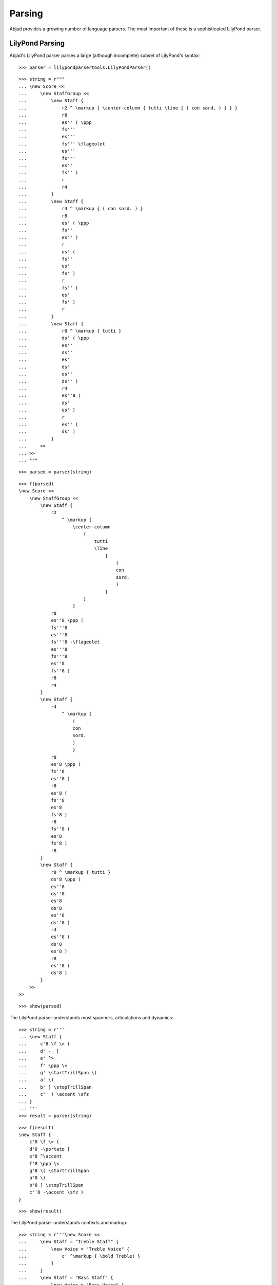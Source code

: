 Parsing
=======

Abjad provides a growing number of language parsers.
The most important of these is a sophisticated LilyPond parser.

LilyPond Parsing
----------------

Abjad's LilyPond parser parses a large (although incomplete) subset of
LilyPond's syntax:

::

   >>> parser = lilypondparsertools.LilyPondParser()


::

   >>> string = r"""
   ... \new Score <<
   ...     \new StaffGroup <<
   ...         \new Staff {
   ...             r2 ^ \markup { \center-column { tutti \line { ( con sord. ) } } }
   ...             r8
   ...             es'' ( \ppp
   ...             fs'''
   ...             es'''
   ...             fs''' \flageolet
   ...             es'''
   ...             fs'''
   ...             es''
   ...             fs'' )
   ...             r
   ...             r4
   ...         }
   ...         \new Staff {
   ...             r4 ^ \markup { ( con sord. ) }
   ...             r8
   ...             es' ( \ppp 
   ...             fs''
   ...             es'' )
   ...             r
   ...             es' (
   ...             fs''
   ...             es'
   ...             fs' )
   ...             r
   ...             fs'' (
   ...             es'
   ...             fs' )
   ...             r
   ...         }
   ...         \new Staff {
   ...             r8 ^ \markup { tutti }
   ...             ds' ( \ppp
   ...             es''
   ...             ds''
   ...             es'
   ...             ds'
   ...             es''
   ...             ds'' )
   ...             r4
   ...             es''8 (
   ...             ds'
   ...             es' )
   ...             r
   ...             es'' (
   ...             ds' )
   ...         }
   ...     >>
   ... >>
   ... """


::

   >>> parsed = parser(string)


::

   >>> f(parsed)
   \new Score <<
       \new StaffGroup <<
           \new Staff {
               r2
                   ^ \markup {
                       \center-column
                           {
                               tutti
                               \line
                                   {
                                       (
                                       con
                                       sord.
                                       )
                                   }
                           }
                       }
               r8
               es''8 \ppp (
               fs'''8
               es'''8
               fs'''8 -\flageolet
               es'''8
               fs'''8
               es''8
               fs''8 )
               r8
               r4
           }
           \new Staff {
               r4
                   ^ \markup {
                       (
                       con
                       sord.
                       )
                       }
               r8
               es'8 \ppp (
               fs''8
               es''8 )
               r8
               es'8 (
               fs''8
               es'8
               fs'8 )
               r8
               fs''8 (
               es'8
               fs'8 )
               r8
           }
           \new Staff {
               r8 ^ \markup { tutti }
               ds'8 \ppp (
               es''8
               ds''8
               es'8
               ds'8
               es''8
               ds''8 )
               r4
               es''8 (
               ds'8
               es'8 )
               r8
               es''8 (
               ds'8 )
           }
       >>
   >>


::

   >>> show(parsed)

.. image:: images/index-1.png


The LilyPond parser understands most spanners, articulations and dynamics:

::

   >>> string = r'''
   ... \new Staff {
   ...     c'8 \f \> (
   ...     d' -_ [
   ...     e' ^>
   ...     f' \ppp \<
   ...     g' \startTrillSpan \(
   ...     a' \)
   ...     b' ] \stopTrillSpan
   ...     c'' ) \accent \sfz
   ... }
   ... '''
   >>> result = parser(string)


::

   >>> f(result)
   \new Staff {
       c'8 \f \> (
       d'8 -\portato [
       e'8 ^\accent
       f'8 \ppp \<
       g'8 \( \startTrillSpan
       a'8 \)
       b'8 ] \stopTrillSpan
       c''8 -\accent \sfz )
   }


::

   >>> show(result)

.. image:: images/index-2.png


The LilyPond parser understands contexts and markup:

::

   >>> string = r'''\new Score <<
   ...     \new Staff = "Treble Staff" {
   ...         \new Voice = "Treble Voice" {
   ...             c' ^\markup { \bold Treble! }
   ...         }
   ...     }
   ...     \new Staff = "Bass Staff" {
   ...         \new Voice = "Bass Voice" {
   ...             \clef bass
   ...             c, _\markup { \italic Bass! }
   ...         }
   ...     }
   ... >>
   ... '''
   >>> result = parser(string)


::

   >>> f(result)
   \new Score <<
       \context Staff = "Treble Staff" {
           \context Voice = "Treble Voice" {
               c'4
                   ^ \markup {
                       \bold
                           Treble!
                       }
           }
       }
       \context Staff = "Bass Staff" {
           \context Voice = "Bass Voice" {
               \clef "bass"
               c,4
                   _ \markup {
                       \italic
                           Bass!
                       }
           }
       }
   >>


::

   >>> show(result)

.. image:: images/index-3.png


The LilyPond parser even understands certain aspects of LilyPond file layouts,
like header blocks:

::

   >>> string = r'''
   ... \header {
   ...     name = "Foo von Bar"
   ...     composer = \markup { by \bold \name }
   ...     title = \markup { The ballad of \name }
   ...     tagline = \markup { "" }
   ... }
   ... \score {
   ...     \new Staff {
   ...         \time 3/4
   ...         g' ( b' d'' )
   ...         e''4. ( c''8 c'4 )
   ...     }
   ... }
   ... '''
   >>> result = parser(string)


::

   >>> f(result)
   % Abjad revision 12378
   % 2013-10-17 19:24
   
   \version "2.17.28"
   \language "english"
   
   \header {
       composer = \markup {
           by
           \bold
               "Foo von Bar"
           }
       name = #"Foo von Bar"
       tagline = \markup {  }
       title = \markup {
           The
           ballad
           of
           "Foo von Bar"
           }
   }
   
   \score {
       \new Staff {
           \time 3/4
           g'4 (
           b'4
           d''4 )
           e''4. (
           c''8
           c'4 )
       }
   }


::

   >>> show(result)

.. image:: images/index-4.png


The LilyPond parser supports a small number of LilyPond music functions, such
as ``\relative`` and ``\transpose``.

Music functions which mutate the score during compilation, result in a
normalized Abjad score structure.  The resulting Abjad score structure
corresponds to the music as it appears on the page:

::

   >>> string = r'''
   ... \new Staff \relative c { 
   ...     c32 d e f g a b c d e f g a b c d e f g a b c 
   ... }
   ... '''
   >>> result = parser(string)


::

   >>> f(result)
   \new Staff {
       c32
       d32
       e32
       f32
       g32
       a32
       b32
       c'32
       d'32
       e'32
       f'32
       g'32
       a'32
       b'32
       c''32
       d''32
       e''32
       f''32
       g''32
       a''32
       b''32
       c'''32
   }


::

   >>> show(result)

.. image:: images/index-5.png


RhythmTree Parsing
------------------

Abjad's rhythm-tree parser parses a microlanguage resembling Ircam's RTM Lisp
syntax, and generates a sequence of RhythmTree structures, which can be
furthered manipulated by composers, before being converted into Abjad score
object:

::

   >>> parser = rhythmtreetools.RhythmTreeParser()


::

   >>> string = '(3 (1 (1 ((2 (1 1 1)) 2 2 1))))'
   >>> result = parser(string)
   >>> result[0]
   RhythmTreeContainer(
       children=(
           RhythmTreeLeaf(
               preprolated_duration=Duration(1, 1),
               is_pitched=True
               ),
           RhythmTreeContainer(
               children=(
                   RhythmTreeContainer(
                       children=(
                           RhythmTreeLeaf(
                               preprolated_duration=Duration(1, 1),
                               is_pitched=True
                               ),
                           RhythmTreeLeaf(
                               preprolated_duration=Duration(1, 1),
                               is_pitched=True
                               ),
                           RhythmTreeLeaf(
                               preprolated_duration=Duration(1, 1),
                               is_pitched=True
                               )
                           ),
                       preprolated_duration=Duration(2, 1)
                       ),
                   RhythmTreeLeaf(
                       preprolated_duration=Duration(2, 1),
                       is_pitched=True
                       ),
                   RhythmTreeLeaf(
                       preprolated_duration=Duration(2, 1),
                       is_pitched=True
                       ),
                   RhythmTreeLeaf(
                       preprolated_duration=Duration(1, 1),
                       is_pitched=True
                       )
                   ),
               preprolated_duration=Duration(1, 1)
               )
           ),
       preprolated_duration=Duration(3, 1)
       )


::

   >>> tuplet = result[0]((1, 4))[0]
   >>> f(tuplet)
   \tweak #'text #tuplet-number::calc-fraction-text
   \times 3/4 {
       c'2
       \times 4/7 {
           \times 2/3 {
               c'8
               c'8
               c'8
           }
           c'4
           c'4
           c'8
       }
   }


::

   >>> staff = stafftools.RhythmicStaff([tuplet])


::

   >>> show(staff)

.. image:: images/index-6.png


"Reduced-Ly" Parsing
--------------------

Abjad's "reduced-ly" parser parses the "reduced-ly" microlanguage, whose syntax
combines a very small subset of LilyPond syntax, along with affordances for
generating various types of Abjad containers, and speedups for rapidly notating
notes and rests without needing to specify pitches.  It used mainly for
creating Abjad documentation:

::

   >>> parser = lilypondparsertools.ReducedLyParser()


::

   >>> string = "| 4/4 c' d' e' f' || 3/8 r8 g'4 |"
   >>> result = parser(string)


::

   >>> f(result)
   {
       {
           \time 4/4
           c'4
           d'4
           e'4
           f'4
       }
       {
           \time 3/8
           r8
           g'4
       }
   }


::

   >>> show(result)

.. image:: images/index-7.png


